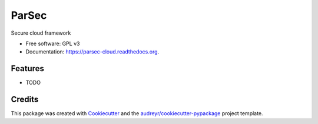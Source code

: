 ===============================
ParSec
===============================

.. image:: https://img.shields.io/pypi/v/parsec-cloud.svg
        :target: https://pypi.python.org/pypi/parsec-cloud

.. image:: https://img.shields.io/travis/touilleMan/parsec-cloud.svg
        :target: https://travis-ci.org/touilleMan/parsec-cloud

.. image:: https://readthedocs.org/projects/parsec-cloud/badge/?version=latest
        :target: https://readthedocs.org/projects/parsec-cloud/?badge=latest
        :alt: Documentation Status
.. image:: https://coveralls.io/repos/github/touilleMan/parsec-cloud/badge.svg?branch=master
    :target: https://coveralls.io/github/touilleMan/parsec-cloud
    :alt: Code coverage

Secure cloud framework

* Free software: GPL v3
* Documentation: https://parsec-cloud.readthedocs.org.

Features
--------

* TODO

Credits
---------

This package was created with Cookiecutter_ and the `audreyr/cookiecutter-pypackage`_ project template.

.. _Cookiecutter: https://github.com/audreyr/cookiecutter
.. _`audreyr/cookiecutter-pypackage`: https://github.com/audreyr/cookiecutter-pypackage
